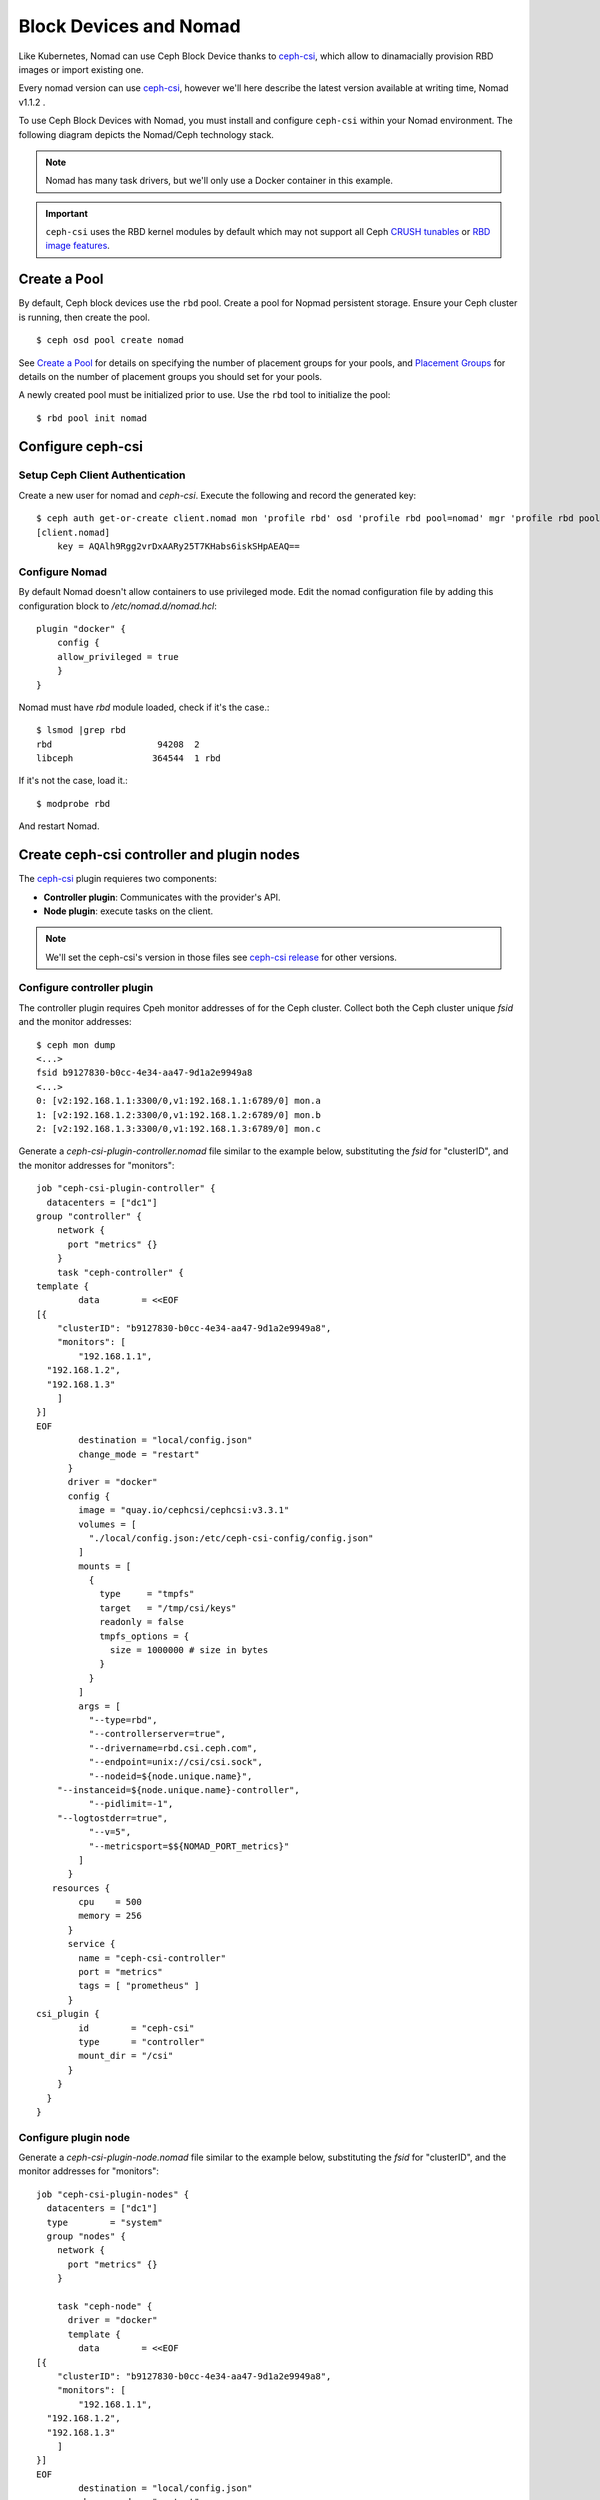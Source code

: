 ==============================
 Block Devices and Nomad
==============================

Like Kubernetes, Nomad can use Ceph Block Device thanks to `ceph-csi`_, 
which allow to dinamacially provision RBD images or import existing one.

Every nomad version can use `ceph-csi`_, however we'll here describe the
latest version available at writing time, Nomad v1.1.2 .

To use Ceph Block Devices with Nomad, you must install
and configure ``ceph-csi`` within your Nomad environment. The following
diagram depicts the Nomad/Ceph technology stack.

.. ditaa::
            +-------------------------+-------------------------+
            |      Container          |          ceph--csi      |
            |                         |            node         |
            |          ^              |                 ^       |
            |          |              |                 |       |
            +----------+--------------+-------------------------+
            |          |                                |       |
            |          v                                |       |
            |                       Nomad               |       |
            |                                           |       |
            +---------------------------------------------------+
            |                       ceph--csi                   |
            |                       controller                  |
            +--------+------------------------------------------+
                     |                                  |
                     | configures       maps            |
                     +---------------+ +----------------+
                                     | | 
                                     v v
            +------------------------+ +------------------------+
            |                        | |        rbd--nbd        |
            |     Kernel Modules     | +------------------------+
            |                        | |         librbd         |
            +------------------------+-+------------------------+
            |                   RADOS Protocol                  |
            +------------------------+-+------------------------+
            |          OSDs          | |        Monitors        |
            +------------------------+ +------------------------+

.. note::
    Nomad has many task drivers, but we'll only use a Docker container in this example.

.. important::
   ``ceph-csi`` uses the RBD kernel modules by default which may not support all
   Ceph `CRUSH tunables`_ or `RBD image features`_.

Create a Pool
=============

By default, Ceph block devices use the ``rbd`` pool. Create a pool for
Nopmad persistent storage. Ensure your Ceph cluster is running, then create
the pool. ::

        $ ceph osd pool create nomad

See `Create a Pool`_ for details on specifying the number of placement groups
for your pools, and `Placement Groups`_ for details on the number of placement
groups you should set for your pools.

A newly created pool must be initialized prior to use. Use the ``rbd`` tool
to initialize the pool::

        $ rbd pool init nomad

Configure ceph-csi
==================

Setup Ceph Client Authentication
--------------------------------

Create a new user for nomad and `ceph-csi`. Execute the following and
record the generated key::

    $ ceph auth get-or-create client.nomad mon 'profile rbd' osd 'profile rbd pool=nomad' mgr 'profile rbd pool=nomad'
    [client.nomad]
        key = AQAlh9Rgg2vrDxAARy25T7KHabs6iskSHpAEAQ==


Configure Nomad  
---------------

By default Nomad doesn't allow containers to use privileged mode.
Edit the nomad configuration file by adding this configuration block to `/etc/nomad.d/nomad.hcl`::

    plugin "docker" {
        config {
        allow_privileged = true
        }
    }


Nomad must have `rbd` module loaded, check if it's the case.::

        $ lsmod |grep rbd
        rbd                    94208  2
        libceph               364544  1 rbd

If it's not the case, load it.::

        $ modprobe rbd

And restart Nomad.



Create ceph-csi controller and plugin nodes
===========================================

The `ceph-csi`_ plugin requieres two components:

- **Controller plugin**: Communicates with the provider's API.
- **Node plugin**: execute tasks on the client.

.. note::
    We'll set the ceph-csi's version in those files see `ceph-csi release`_ for other versions.

Configure controller plugin
---------------------------

The controller plugin requires Cpeh monitor addresses of for the Ceph cluster.
Collect both the Ceph cluster unique `fsid` and the monitor addresses::

        $ ceph mon dump
        <...>
        fsid b9127830-b0cc-4e34-aa47-9d1a2e9949a8
        <...>
        0: [v2:192.168.1.1:3300/0,v1:192.168.1.1:6789/0] mon.a
        1: [v2:192.168.1.2:3300/0,v1:192.168.1.2:6789/0] mon.b
        2: [v2:192.168.1.3:3300/0,v1:192.168.1.3:6789/0] mon.c

Generate a `ceph-csi-plugin-controller.nomad` file similar to the example below, substituting
the `fsid` for "clusterID", and the monitor addresses for "monitors"::


        job "ceph-csi-plugin-controller" {
          datacenters = ["dc1"]
        group "controller" {
            network {
              port "metrics" {}
            }
            task "ceph-controller" {
        template {
                data        = <<EOF
        [{
            "clusterID": "b9127830-b0cc-4e34-aa47-9d1a2e9949a8",
            "monitors": [
                "192.168.1.1",
          "192.168.1.2",
          "192.168.1.3"
            ]
        }]
        EOF
                destination = "local/config.json"
                change_mode = "restart"
              }
              driver = "docker"
              config {
                image = "quay.io/cephcsi/cephcsi:v3.3.1"
                volumes = [
                  "./local/config.json:/etc/ceph-csi-config/config.json"
                ]
                mounts = [
                  {
                    type     = "tmpfs"
                    target   = "/tmp/csi/keys"
                    readonly = false
                    tmpfs_options = {
                      size = 1000000 # size in bytes
                    }
                  }
                ]
                args = [
                  "--type=rbd",
                  "--controllerserver=true",
                  "--drivername=rbd.csi.ceph.com",
                  "--endpoint=unix://csi/csi.sock",
                  "--nodeid=${node.unique.name}",
            "--instanceid=${node.unique.name}-controller",
                  "--pidlimit=-1",
            "--logtostderr=true",
                  "--v=5",
                  "--metricsport=$${NOMAD_PORT_metrics}"
                ]
              }
           resources {
                cpu    = 500
                memory = 256
              }
              service {
                name = "ceph-csi-controller"
                port = "metrics"
                tags = [ "prometheus" ]
              }
        csi_plugin {
                id        = "ceph-csi"
                type      = "controller"
                mount_dir = "/csi"
              }
            }
          }
        }

Configure plugin node
---------------------
Generate a `ceph-csi-plugin-node.nomad` file similar to the example below, substituting
the `fsid` for "clusterID", and the monitor addresses for "monitors"::


        job "ceph-csi-plugin-nodes" {
          datacenters = ["dc1"]
          type        = "system"
          group "nodes" {
            network {
              port "metrics" {}
            }
        
            task "ceph-node" {
              driver = "docker"
              template {
                data        = <<EOF
        [{
            "clusterID": "b9127830-b0cc-4e34-aa47-9d1a2e9949a8",
            "monitors": [
                "192.168.1.1",
          "192.168.1.2",
          "192.168.1.3"
            ]
        }]
        EOF
                destination = "local/config.json"
                change_mode = "restart"
              }
              config {
                image = "quay.io/cephcsi/cephcsi:v3.3.1"
                volumes = [
                  "./local/config.json:/etc/ceph-csi-config/config.json"
                ]
                mounts = [
                  {
                    type     = "tmpfs"
                    target   = "/tmp/csi/keys"
                    readonly = false
                    tmpfs_options = {
                      size = 1000000 # size in bytes
                    }
                  }
                ]
                args = [
                  "--type=rbd",
                  "--drivername=rbd.csi.ceph.com",
                  "--nodeserver=true",
                  "--endpoint=unix://csi/csi.sock",
                  "--nodeid=${node.unique.name}",
                  "--instanceid=${node.unique.name}-nodes",
                  "--pidlimit=-1",
            "--logtostderr=true",
                  "--v=5",
                  "--metricsport=$${NOMAD_PORT_metrics}"
                ]
                privileged = true
              }
           resources {
                cpu    = 500
                memory = 256
              }
              service {
                name = "ceph-csi-nodes"
                port = "metrics"
                tags = [ "prometheus" ]
              }
        csi_plugin {
                id        = "ceph-csi"
                type      = "node"
                mount_dir = "/csi"
              }
            }
          }
        }

Start plugin controller and node
--------------------------------
Run::

        nomad job run ceph-csi-plugin-controller.nomad
        nomad job run ceph-csi-plugin-nodes.nomad

`ceph-csi`_ image will be downloaded, after few minutes check plugin status::

        $ nomad plugin status ceph-csi
        ID                   = ceph-csi
        Provider             = rbd.csi.ceph.com
        Version              = 3.3.1
        Controllers Healthy  = 1
        Controllers Expected = 1
        Nodes Healthy        = 1
        Nodes Expected       = 1

        Allocations
        ID        Node ID   Task Group  Version  Desired  Status   Created    Modified
        23b4db0c  a61ef171  nodes       4        run      running  3h26m ago  3h25m ago
        fee74115  a61ef171  controller  6        run      running  3h26m ago  3h25m ago

Using Ceph Block Devices
========================

Create rbd image
----------------

`ceph-csi` requires the cephx credentials for communicating with the Ceph
cluster. Generate a `ceph-volume.hcl` file similar to the example below,
using the newly created nomad user id and cephx key::

        id = "ceph-mysql"
        name = "ceph-mysql"
        type = "csi"
        plugin_id = "ceph-csi"
        capacity_max = "200G"
        capacity_min = "100G"

        capability {
          access_mode     = "single-node-writer"
          attachment_mode = "file-system"
        }

        secrets {
          userID  = "admin"
          userKey = "AQAlh9Rgg2vrDxAARy25T7KHabs6iskSHpAEAQ=="
        }

        parameters {
          clusterID = "b9127830-b0cc-4e34-aa47-9d1a2e9949a8"
          pool = "nomad"
          imageFeatures = "layering"
        }

Once generated, create the volume::

        $ nomad volume create ceph-volume.hcl

Use rbd image with a container
------------------------------

As example we'll modify Hashicorp learn `nomad sateful`_ example 

Generate a mysql.nomad file similar to the example below.::

        job "mysql-server" {
          datacenters = ["dc1"]
          type        = "service"
          group "mysql-server" {
            count = 1
            volume "ceph-mysql" {
              type      = "csi"
                attachment_mode = "file-system"
                access_mode     = "single-node-writer"
              read_only = false
              source    = "ceph-mysql"
            }
            network {
              port "db" {
                static = 3306
              }
            }
            restart {
              attempts = 10
              interval = "5m"
              delay    = "25s"
              mode     = "delay"
            }
            task "mysql-server" {
              driver = "docker"
              volume_mount {
                volume      = "ceph-mysql"
                destination = "/srv"
                read_only   = false
              }
              env {
                MYSQL_ROOT_PASSWORD = "password"
              }
              config {
                image = "hashicorp/mysql-portworx-demo:latest"
                args  = ["--datadir", "/srv/mysql"]
                ports = ["db"]
              }
              resources {
                cpu    = 500
                memory = 1024
              }
              service {
                name = "mysql-server"
                port = "db"
                check {
                  type     = "tcp"
                  interval = "10s"
                  timeout  = "2s"
                }
              }
            }
          }
        }

Start the job::

        $ nomad job run mysql.nomad

Check job's status::

        nomad job status mysql-server
        ...
        Status        = running
        ...
        Allocations
        ID        Node ID   Task Group    Version  Desired  Status   Created  Modified
        38070da7  9ad01c63  mysql-server  0        run      running  6s ago   3s ago

To check data are actually persistant, you can modify database, purge the job then create it using the same file.
It will reuse the same RBD image.

.. _ceph-csi: https://github.com/ceph/ceph-csi/
.. _csi: https://www.nomadproject.io/docs/internals/plugins/csi
.. _Create a Pool: ../../rados/operations/pools#createpool
.. _Placement Groups: ../../rados/operations/placement-groups
.. _CRUSH tunables: ../../rados/operations/crush-map/#tunables
.. _RBD image features: ../rbd-config-ref/#image-features
.. _nomad sateful: https://learn.hashicorp.com/tutorials/nomad/stateful-workloads-csi-volumes?in=nomad/stateful-workloads#create-the-job-file
.. _ceph-csi release: https://github.com/ceph/ceph-csi#ceph-csi-container-images-and-release-compatibility